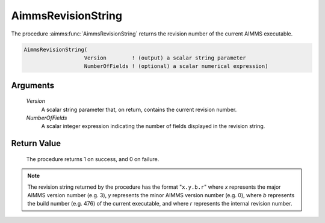 .. aimms:procedure:: AimmsRevisionString(Version, NumberOfFields)

.. _AimmsRevisionString:

AimmsRevisionString
===================

The procedure :aimms:func:`AimmsRevisionString` returns the revision number of the
current AIMMS executable.

.. code-block:: aimms

    AimmsRevisionString(
                       Version        ! (output) a scalar string parameter
                       NumberOfFields ! (optional) a scalar numerical expression)

Arguments
---------

    *Version*
        A scalar string parameter that, on return, contains the current revision
        number.

    *NumberOfFields*
        A scalar integer expression indicating the number of fields displayed in
        the revision string.

Return Value
------------

    The procedure returns 1 on success, and 0 on failure.

.. note::

    The revision string returned by the procedure has the format
    "``x.y.b.r``" where *x* represents the major AIMMS version number
    (e.g. 3), *y* represents the minor AIMMS version number (e.g. 0), where
    *b* represents the build number (e.g. 476) of the current executable,
    and where *r* represents the internal revision number.
